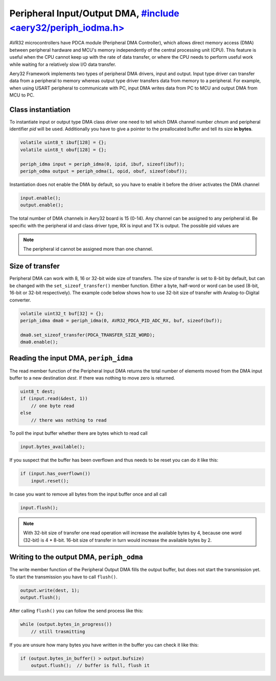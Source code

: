 Peripheral Input/Output DMA, `#include <aery32/periph_iodma.h> <https://github.com/aery32/aery32/blob/master/aery32/aery32/periph_iodma_clsdrv.h>`_
===========================

AVR32 microcontrollers have PDCA module (Peripheral DMA Controller), which
allows direct memory access (DMA) between peripheral hardware and MCU's memory
independently of the central processing unit (CPU). This feature is useful
when the CPU cannot keep up with the rate of data transfer, or where the CPU
needs to perform useful work while waiting for a relatively slow I/O data
transfer.

Aery32 Framework implements two types of peripheral DMA drivers, input and output.
Input type driver can transfer data from a peripheral to memory whereas output
type driver transfers data from memory to a peripheral. For example, when using
USART peripheral to communicate with PC, input DMA writes data from PC to
MCU and output DMA from MCU to PC.

Class instantiation
-------------------

To instantiate input or output type DMA class driver one need to tell which
DMA channel number *chnum* and peripheral identifier *pid* will be used.
Additionally you have to give a pointer to the preallocated buffer and tell
its size **in bytes**. 

.. code-block:: c++

    volatile uint8_t ibuf[128] = {};
    volatile uint8_t obuf[128] = {};

    periph_idma input = periph_idma(0, ipid, ibuf, sizeof(ibuf));
    periph_odma output = periph_odma(1, opid, obuf, sizeof(obuf));

Instantiation does not enable the DMA by default, so you have to enable it
before the driver activates the DMA channel

.. code-block:: c++

    input.enable();
    output.enable();

The total number of DMA channels in Aery32 board is 15 (0-14). Any channel can
be assigned to any peripheral id. Be specific with the peripheral id and class
driver type, RX is input and TX is output. The possible pid values are

.. hlist::
    :columns: 3
        
    - ``AVR32_PDCA_PID_ADC_RX``
    - ``AVR32_PDCA_PID_ABDAC_TX``
    - ``AVR32_PDCA_PID_SPI0_RX``
    - ``AVR32_PDCA_PID_SPI0_TX``
    - ``AVR32_PDCA_PID_SPI1_RX``
    - ``AVR32_PDCA_PID_SPI1_TX``
    - ``AVR32_PDCA_PID_SSC_RX``
    - ``AVR32_PDCA_PID_SSC_TX``
    - ``AVR32_PDCA_PID_TWI_RX``
    - ``AVR32_PDCA_PID_TWI_TX``
    - ``AVR32_PDCA_PID_USART0_RX``
    - ``AVR32_PDCA_PID_USART0_TX``
    - ``AVR32_PDCA_PID_USART1_RX``
    - ``AVR32_PDCA_PID_USART1_TX``
    - ``AVR32_PDCA_PID_USART2_RX``
    - ``AVR32_PDCA_PID_USART2_TX``
    - ``AVR32_PDCA_PID_USART3_RX``
    - ``AVR32_PDCA_PID_USART3_TX``

.. note::

    The peripheral id cannot be assigned more than one channel.


Size of transfer
----------------

Peripheral DMA can work with 8, 16 or 32-bit wide size of transfers.
The size of transfer is set to 8-bit by default, but can be changed with the
``set_sizeof_transfer()`` member function. Either a byte, half-word or
word can be used (8-bit, 16-bit or 32-bit respectively). The example code
below shows how to use 32-bit size of transfer with Analog-to-Digital
converter.

.. code-block:: c++

    volatile uint32_t buf[32] = {};
    periph_idma dma0 = periph_idma(0, AVR32_PDCA_PID_ADC_RX, buf, sizeof(buf));

    dma0.set_sizeof_transfer(PDCA_TRANSFER_SIZE_WORD);
    dma0.enable();

Reading the input DMA, ``periph_idma``
--------------------------------------

The read member function of the Peripheral Input DMA returns the total
number of elements moved from the DMA input buffer to a new destination
*dest*. If there was nothing to move zero is returned.

.. code-block:: c++

    uint8_t dest;
    if (input.read(&dest, 1))
        // one byte read
    else
        // there was nothing to read

To poll the input buffer whether there are bytes which to read call

.. code-block:: c++

    input.bytes_available();

If you suspect that the buffer has been overflown and thus needs to be reset
you can do it like this:

.. code-block:: c++

    if (input.has_overflown())
        input.reset();

In case you want to remove all bytes from the input buffer once and all call

.. code-block:: c++

    input.flush();

.. note::

    With 32-bit size of transfer one read operation will increase the available
    bytes by 4, because one word (32-bit) is 4 * 8-bit. 16-bit size of transfer
    in turn would increase the available bytes by 2.

Writing to the output DMA, ``periph_odma``
------------------------------------------

The write member function of the Peripheral Output DMA fills the output
buffer, but does not start the transmission yet. To start the transmission
you have to call ``flush()``.

.. code-block:: c++

    output.write(dest, 1);
    output.flush();

After calling ``flush()`` you can follow the send process like this:

.. code-block:: c++

    while (output.bytes_in_progress())
        // still trasmitting

If you are unsure how many bytes you have written in the buffer you can check
it like this:

.. code-block:: c++

    if (output.bytes_in_buffer() > output.bufsize)
        output.flush();  // buffer is full, flush it
